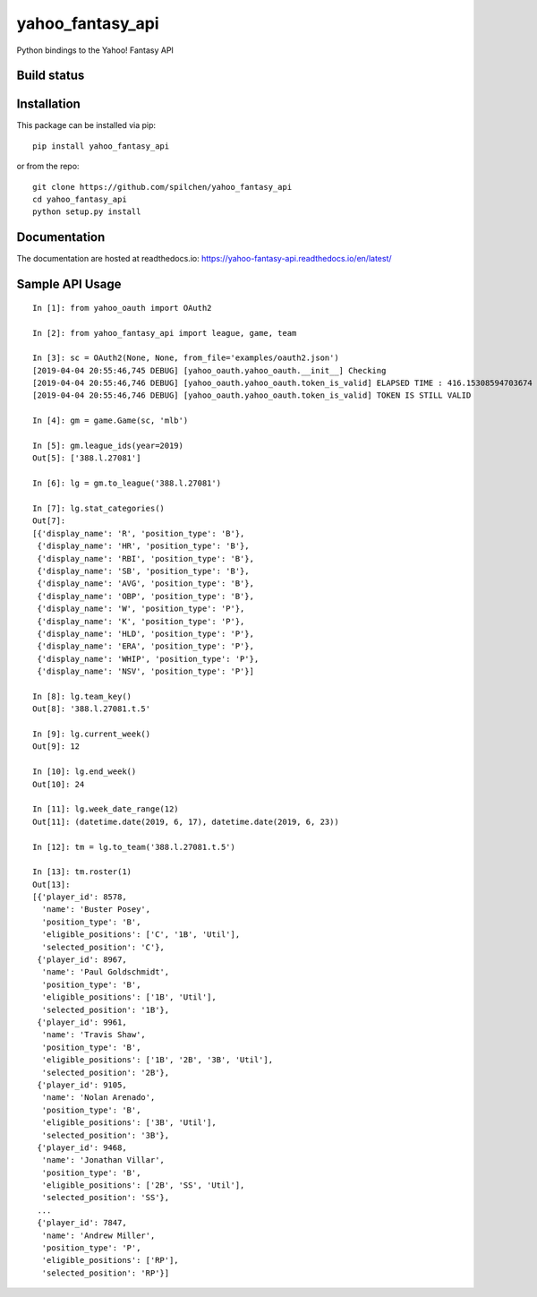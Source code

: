 =================
yahoo_fantasy_api
=================

Python bindings to the Yahoo! Fantasy API

Build status
------------

.. image:: https://travis-ci.com/spilchen/yahoo_fantasy_api.svg?branch=master
    :target: https://travis-ci.com/spilchen/yahoo_fantasy_api
    
.. image:: https://readthedocs.org/projects/yahoo-fantasy-api/badge/?version=latest
   :target: https://yahoo-fantasy-api.readthedocs.io/en/latest/?badge=latest
   :alt: Documentation Status

Installation
------------

This package can be installed via pip:

::

  pip install yahoo_fantasy_api


or from the repo:

::

  git clone https://github.com/spilchen/yahoo_fantasy_api
  cd yahoo_fantasy_api
  python setup.py install

Documentation
-------------

The documentation are hosted at readthedocs.io: https://yahoo-fantasy-api.readthedocs.io/en/latest/

Sample API Usage
----------------

::

  In [1]: from yahoo_oauth import OAuth2
  
  In [2]: from yahoo_fantasy_api import league, game, team
  
  In [3]: sc = OAuth2(None, None, from_file='examples/oauth2.json')
  [2019-04-04 20:55:46,745 DEBUG] [yahoo_oauth.yahoo_oauth.__init__] Checking
  [2019-04-04 20:55:46,746 DEBUG] [yahoo_oauth.yahoo_oauth.token_is_valid] ELAPSED TIME : 416.15308594703674
  [2019-04-04 20:55:46,746 DEBUG] [yahoo_oauth.yahoo_oauth.token_is_valid] TOKEN IS STILL VALID
  
  In [4]: gm = game.Game(sc, 'mlb')
  
  In [5]: gm.league_ids(year=2019)
  Out[5]: ['388.l.27081']
  
  In [6]: lg = gm.to_league('388.l.27081') 
  
  In [7]: lg.stat_categories()
  Out[7]:
  [{'display_name': 'R', 'position_type': 'B'},
   {'display_name': 'HR', 'position_type': 'B'},
   {'display_name': 'RBI', 'position_type': 'B'},
   {'display_name': 'SB', 'position_type': 'B'},
   {'display_name': 'AVG', 'position_type': 'B'},
   {'display_name': 'OBP', 'position_type': 'B'},
   {'display_name': 'W', 'position_type': 'P'},
   {'display_name': 'K', 'position_type': 'P'},
   {'display_name': 'HLD', 'position_type': 'P'},
   {'display_name': 'ERA', 'position_type': 'P'},
   {'display_name': 'WHIP', 'position_type': 'P'},
   {'display_name': 'NSV', 'position_type': 'P'}]
  
  In [8]: lg.team_key()
  Out[8]: '388.l.27081.t.5' 

  In [9]: lg.current_week()
  Out[9]: 12

  In [10]: lg.end_week()
  Out[10]: 24

  In [11]: lg.week_date_range(12)
  Out[11]: (datetime.date(2019, 6, 17), datetime.date(2019, 6, 23))
  
  In [12]: tm = lg.to_team('388.l.27081.t.5')
  
  In [13]: tm.roster(1)
  Out[13]:
  [{'player_id': 8578,
    'name': 'Buster Posey',
    'position_type': 'B',
    'eligible_positions': ['C', '1B', 'Util'],
    'selected_position': 'C'},
   {'player_id': 8967,
    'name': 'Paul Goldschmidt',
    'position_type': 'B',
    'eligible_positions': ['1B', 'Util'],
    'selected_position': '1B'},
   {'player_id': 9961,
    'name': 'Travis Shaw',
    'position_type': 'B',
    'eligible_positions': ['1B', '2B', '3B', 'Util'],
    'selected_position': '2B'},
   {'player_id': 9105,
    'name': 'Nolan Arenado',
    'position_type': 'B',
    'eligible_positions': ['3B', 'Util'],
    'selected_position': '3B'},
   {'player_id': 9468,
    'name': 'Jonathan Villar',
    'position_type': 'B',
    'eligible_positions': ['2B', 'SS', 'Util'],
    'selected_position': 'SS'},
   ...
   {'player_id': 7847,
    'name': 'Andrew Miller',
    'position_type': 'P',
    'eligible_positions': ['RP'],
    'selected_position': 'RP'}]
